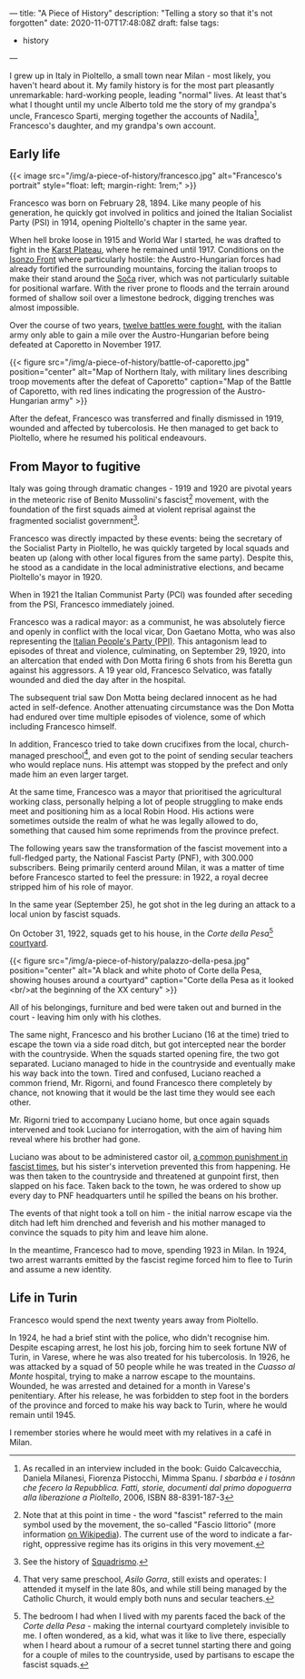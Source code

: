 ---
title: "A Piece of History"
description: "Telling a story so that it's not forgotten"
date: 2020-11-07T17:48:08Z
draft: false
tags:
  - history
---

I grew up in Italy in Pioltello, a small town near Milan - most likely, you haven't heard about it. My family history is for the most part pleasantly unremarkable: hard-working people, leading "normal" lives. At least that's what I thought until my uncle Alberto told me the story of my grandpa's uncle, Francesco Sparti, merging together the accounts of Nadila[fn:nadila], Francesco's daughter, and my grandpa's own account.

** Early life

{{< image src="/img/a-piece-of-history/francesco.jpg" alt="Francesco's portrait" style="float: left; margin-right: 1rem;" >}}

Francesco was born on February 28, 1894. Like many people of his generation, he quickly got involved in politics and joined the Italian Socialist Party (PSI) in 1914, opening Pioltello's chapter in the same year.

When hell broke loose in 1915 and World War I started, he was drafted to fight in the [[https://en.wikipedia.org/wiki/Karst_Plateau][Karst Plateau]], where he remained until 1917. Conditions on the [[https://en.wikipedia.org/wiki/Battles_of_the_Isonzo][Isonzo Front]] where particularly hostile: the Austro-Hungarian forces had already fortified the surrounding mountains, forcing the italian troops to make their stand around the [[https://en.wikipedia.org/wiki/Soča][Soča]] river, which was not particularly suitable for positional warfare. With the river prone to floods and the terrain around formed of shallow soil over a limestone bedrock, digging trenches was almost impossible.

Over the course of two years, [[https://en.wikipedia.org/wiki/Battles_of_the_Isonzo#Number_of_battles][twelve battles were fought]], with the italian army only able to gain a mile over the Austro-Hungarian before being defeated at Caporetto in November 1917.

{{< figure src="/img/a-piece-of-history/battle-of-caporetto.jpg" position="center" alt="Map of Northern Italy, with military lines describing troop movements after the defeat of Caporetto" caption="Map of the Battle of Caporetto, with red lines indicating the progression of the Austro-Hungarian army" >}}

After the defeat, Francesco was transferred and finally dismissed in 1919, wounded and affected by tubercolosis. He then managed to get back to Pioltello, where he resumed his political endeavours.

** From Mayor to fugitive

Italy was going through dramatic changes - 1919 and 1920 are pivotal years in the meteoric rise of Benito Mussolini's fascist[fn:fascist-movement] movement, with the foundation of the first squads aimed at violent reprisal against the fragmented socialist government[fn:squadrismo].

Francesco was directly impacted by these events: being the secretary of the Socialist Party in Pioltello, he was quickly targeted by local squads and beaten up (along with other local figures from the same party). Despite this, he stood as a candidate in the local administrative elections, and became Pioltello's mayor in 1920.

When in 1921 the Italian Communist Party (PCI) was founded after seceding from the PSI, Francesco immediately joined.

Francesco was a radical mayor: as a communist, he was absolutely fierce and openly in conflict with the local vicar, Don Gaetano Motta, who was also representing the [[https://en.wikipedia.org/wiki/Italian_People%27s_Party_(1919)][Italian People's Party (PPI)]]. This antagonism lead to episodes of threat and violence, culminating, on September 29, 1920, into an altercation that ended with Don Motta firing 6 shots from his Beretta gun against his aggressors. A 19 year old, Francesco Selvatico, was fatally wounded and died the day after in the hospital.

The subsequent trial saw Don Motta being declared innocent as he had acted in self-defence. Another attenuating circumstance was the Don Motta had endured over time multiple episodes of violence, some of which including Francesco himself.

In addition, Francesco tried to take down crucifixes from the local, church-managed preschool[fn:preschool], and even got to the point of sending secular teachers who would replace nuns. His attempt was stopped by the prefect and only made him an even larger target.

At the same time, Francesco was a mayor that prioritised the agricultural working class, personally helping a lot of people struggling to make ends meet and positioning him as a local Robin Hood. His actions were sometimes outside the realm of what he was legally allowed to do, something that caused him some reprimends from the province prefect.

The following years saw the transformation of the fascist movement into a full-fledged party, the National Fascist Party (PNF), with 300.000 subscribers. Being primarily centerd around Milan, it was a matter of time before Francesco started to feel the pressure: in 1922, a royal decree stripped him of his role of mayor.

In the same year (September 25), he got shot in the leg during an attack to a local union by fascist squads.

On October 31, 1922, squads get to his house, in the /Corte della Pesa/[fn:corte-della-pesa] [[https://en.wikipedia.org/wiki/Courtyard][courtyard]].

{{< figure src="/img/a-piece-of-history/palazzo-della-pesa.jpg" position="center" alt="A black and white photo of Corte della Pesa, showing houses around a courtyard" caption="Corte della Pesa as it looked <br/>at the beginning of the XX century" >}}

All of his belongings, furniture and bed were taken out and burned in the court - leaving him only with his clothes.

The same night, Francesco and his brother Luciano (16 at the time) tried to escape the town via a side road ditch, but got intercepted near the border with the countryside. When the squads started opening fire, the two got separated. Luciano managed to hide in the countryside and eventually make his way back into the town. Tired and confused, Luciano reached a common friend, Mr. Rigorni, and found Francesco there completely by chance, not knowing that it would be the last time they would see each other.

Mr. Rigorni tried to accompany Luciano home, but once again squads intervened and took Luciano for interrogation, with the aim of having him reveal where his brother had gone.

Luciano was about to be administered castor oil, [[https://en.wikipedia.org/wiki/Castor_oil#Punishment][a common punishment in fascist times]], but his sister's intervetion prevented this from happening. He was then taken to the countryside and threatened at gunpoint first, then slapped on his face. Taken back to the town, he was ordered to show up every day to PNF headquarters until he spilled the beans on his brother.

The events of that night took a toll on him - the initial narrow escape via the ditch had left him drenched and feverish and his mother managed to convince the squads to pity him and leave him alone.

In the meantime, Francesco had to move, spending 1923 in Milan. In 1924, two arrest warrants emitted by the fascist regime forced him to flee to Turin and assume a new identity.

** Life in Turin

Francesco would spend the next twenty years away from Pioltello.

In 1924, he had a brief stint with the police, who didn't recognise him. Despite escaping arrest, he lost his job, forcing him to seek fortune NW of Turin, in Varese, where he was also treated for his tubercolosis. In 1926, he was attacked by a squad of 50 people while he was treated in the /Cuasso al Monte/ hospital, trying to make a narrow escape to the mountains. Wounded, he was arrested and detained for a month in Varese's penitentiary. After his release, he was forbidden to step foot in the borders of the province and forced to make his way back to Turin, where he would remain until 1945.

I remember stories where he would meet with my relatives in a café in Milan. 

[fn:nadila] As recalled in an interview included in the book: Guido Calcavecchia, Daniela Milanesi, Fiorenza Pistocchi, Mimma Spanu. /I sbarbàa e i tosànn che fecero la Repubblica. Fatti, storie, documenti dal primo dopoguerra alla liberazione a Pioltello/, 2006, ISBN 88-8391-187-3

[fn:fascist-movement] Note that at this point in time - the word "fascist" referred to the main symbol used by the movement, the so-called "Fascio littorio" (more information [[https://en.wikipedia.org/wiki/Fascist_symbolism#Italy][on Wikipedia]]). The current use of the word to indicate a far-right, oppressive regime has its origins in this very movement.

[fn:squadrismo] See the history of [[https://en.wikipedia.org/wiki/Squadrismo][Squadrismo]].

[fn:preschool] That very same preschool, /Asilo Gorra/, still exists and operates: I attended it myself in the late 80s, and while still being managed by the Catholic Church, it would emply both nuns and secular teachers.

[fn:corte-della-pesa] The bedroom I had when I lived with my parents faced the back of the /Corte della Pesa/ - making the internal courtyard completely invisible to me. I often wondered, as a kid, what was it like to live there, especially when I heard about a rumour of a secret tunnel starting there and going for a couple of miles to the countryside, used by partisans to escape the fascist squads.
